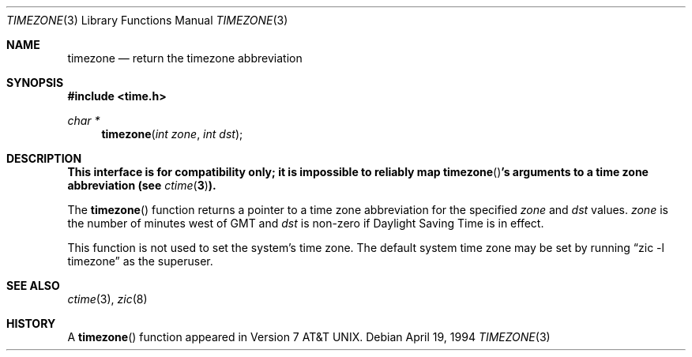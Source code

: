 .\"	$OpenBSD: timezone.3,v 1.10 2000/04/18 03:01:28 aaron Exp $
.\"
.\" Copyright (c) 1991, 1993
.\"	The Regents of the University of California.  All rights reserved.
.\"
.\" Redistribution and use in source and binary forms, with or without
.\" modification, are permitted provided that the following conditions
.\" are met:
.\" 1. Redistributions of source code must retain the above copyright
.\"    notice, this list of conditions and the following disclaimer.
.\" 2. Redistributions in binary form must reproduce the above copyright
.\"    notice, this list of conditions and the following disclaimer in the
.\"    documentation and/or other materials provided with the distribution.
.\" 3. All advertising materials mentioning features or use of this software
.\"    must display the following acknowledgement:
.\"	This product includes software developed by the University of
.\"	California, Berkeley and its contributors.
.\" 4. Neither the name of the University nor the names of its contributors
.\"    may be used to endorse or promote products derived from this software
.\"    without specific prior written permission.
.\"
.\" THIS SOFTWARE IS PROVIDED BY THE REGENTS AND CONTRIBUTORS ``AS IS'' AND
.\" ANY EXPRESS OR IMPLIED WARRANTIES, INCLUDING, BUT NOT LIMITED TO, THE
.\" IMPLIED WARRANTIES OF MERCHANTABILITY AND FITNESS FOR A PARTICULAR PURPOSE
.\" ARE DISCLAIMED.  IN NO EVENT SHALL THE REGENTS OR CONTRIBUTORS BE LIABLE
.\" FOR ANY DIRECT, INDIRECT, INCIDENTAL, SPECIAL, EXEMPLARY, OR CONSEQUENTIAL
.\" DAMAGES (INCLUDING, BUT NOT LIMITED TO, PROCUREMENT OF SUBSTITUTE GOODS
.\" OR SERVICES; LOSS OF USE, DATA, OR PROFITS; OR BUSINESS INTERRUPTION)
.\" HOWEVER CAUSED AND ON ANY THEORY OF LIABILITY, WHETHER IN CONTRACT, STRICT
.\" LIABILITY, OR TORT (INCLUDING NEGLIGENCE OR OTHERWISE) ARISING IN ANY WAY
.\" OUT OF THE USE OF THIS SOFTWARE, EVEN IF ADVISED OF THE POSSIBILITY OF
.\" SUCH DAMAGE.
.\"
.Dd April 19, 1994
.Dt TIMEZONE 3
.Os
.Sh NAME
.Nm timezone
.Nd return the timezone abbreviation
.Sh SYNOPSIS
.Fd #include <time.h>
.Ft char *
.Fn timezone "int zone" "int dst"
.Sh DESCRIPTION
.Bf -symbolic
This interface is for compatibility only; it is impossible to reliably
map
.Fn timezone Ns 's
arguments to a time zone abbreviation (see
.Xr ctime 3 ) .
.Ef
.Pp
The
.Fn timezone
function returns a pointer to a time zone abbreviation for the specified
.Fa zone
and
.Fa dst
values.
.Fa zone
is the number of minutes west of
.Tn GMT
and
.Fa dst
is non-zero if Daylight Saving Time is in effect.
.Pp
This function is not used to set the system's time zone.
The default system time zone may be set by running
.Li Dq zic -l timezone
as the superuser.
.Sh SEE ALSO
.Xr ctime 3 ,
.Xr zic 8
.Sh HISTORY
A
.Fn timezone
function appeared in
.At v7 .
